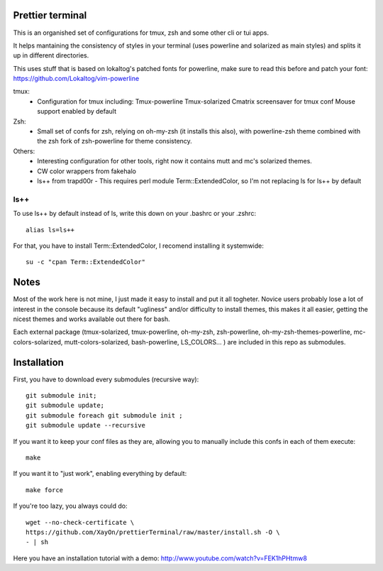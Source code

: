 Prettier terminal
==================

This is an organished set of configurations for tmux, zsh and some
other cli or tui apps.

It helps mantaining the consistency of styles in your terminal (uses
powerline and solarized as main styles) and splits it up in different
directories.

.. image:: https://raw.github.com/XayOn/prettierTerminal/master/prettierTerminal.png


This uses stuff that is based on lokaltog's patched fonts for powerline, make sure to read this before and patch your font: https://github.com/Lokaltog/vim-powerline

tmux:
 - Configuration for tmux including:
   Tmux-powerline
   Tmux-solarized
   Cmatrix screensaver for tmux conf
   Mouse support enabled by default

Zsh:
 - Small set of confs for zsh, relying on oh-my-zsh (it installs this
   also), with powerline-zsh theme combined with the zsh fork of
   zsh-powerline for theme consistency.

Others:
 - Interesting configuration for other tools, right now it contains mutt and
   mc's solarized themes.
 - CW color wrappers from fakehalo
 - ls++ from trapd00r
   - This requires perl module Term::ExtendedColor, so I'm not replacing ls for ls++ by default

ls++
+++++++

To use ls++ by default instead of ls, write this down on your .bashrc or
your .zshrc:

::

    alias ls=ls++


For that, you have to install Term::ExtendedColor, I recomend installing it
systemwide:

::

    su -c "cpan Term::ExtendedColor"


Notes
========

Most of the work here is not mine, I just made it easy to install and put it
all togheter.
Novice users probably lose a lot of interest in the console because its
default "ugliness" and/or difficulty to install themes, this makes it all
easier, getting the nicest themes and works available out there for bash.

Each external package (tmux-solarized, tmux-powerline, oh-my-zsh,
zsh-powerline, oh-my-zsh-themes-powerline, mc-colors-solarized,
mutt-colors-solarized, bash-powerline, LS_COLORS... ) are included in this
repo as submodules.

Installation
============

First, you have to download every submodules (recursive way):

::

    git submodule init;
    git submodule update;
    git submodule foreach git submodule init ;
    git submodule update --recursive

If you want it to keep your conf files as they are, allowing you to manually
include this confs in each of them execute:

::

    make

If you want it to "just work", enabling everything by default:

::

    make force


If you're too lazy, you always could do:

::

    wget --no-check-certificate \
    https://github.com/XayOn/prettierTerminal/raw/master/install.sh -O \
    - | sh


Here you have an installation tutorial with a demo:
http://www.youtube.com/watch?v=FEK1hPHtmw8

